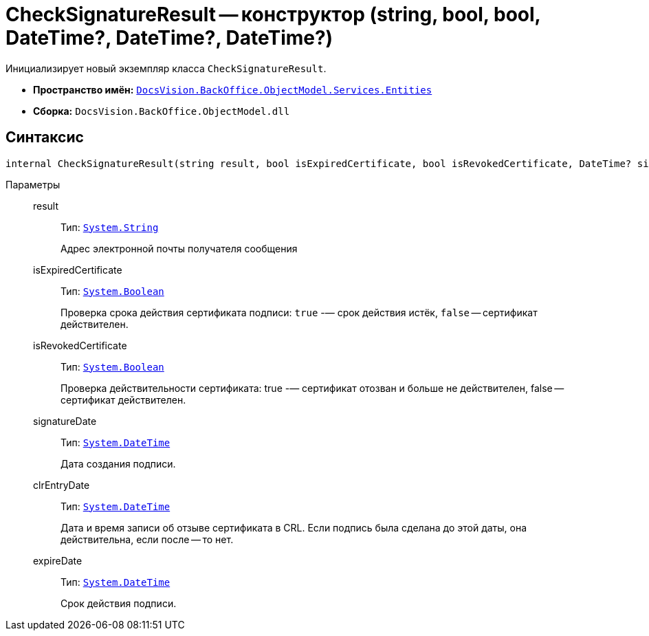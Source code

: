 = CheckSignatureResult -- конструктор (string, bool, bool, DateTime?, DateTime?, DateTime?)

Инициализирует новый экземпляр класса `CheckSignatureResult`.

* *Пространство имён:* `xref:api/DocsVision/BackOffice/ObjectModel/Services/Entities/Entities_NS.adoc[DocsVision.BackOffice.ObjectModel.Services.Entities]`
* *Сборка:* `DocsVision.BackOffice.ObjectModel.dll`

== Синтаксис

[source,csharp]
----
internal CheckSignatureResult(string result, bool isExpiredCertificate, bool isRevokedCertificate, DateTime? signatureDate, DateTime? clrEntryDate, DateTime? expireDate)
----

Параметры::
result:::
Тип: `http://msdn.microsoft.com/ru-ru/library/system.string.aspx[System.String]`
+
Адрес электронной почты получателя сообщения

isExpiredCertificate:::
Тип: `http://msdn.microsoft.com/ru-ru/library/system.boolean.aspx[System.Boolean]`
+
Проверка срока действия сертификата подписи: `true` -— срок действия истёк, `false` -- сертификат действителен.

isRevokedCertificate:::
Тип: `http://msdn.microsoft.com/ru-ru/library/system.boolean.aspx[System.Boolean]`
+
Проверка действительности сертификата: true -— сертификат отозван и больше не действителен, false -- сертификат действителен.

signatureDate:::
Тип: `http://msdn.microsoft.com/ru-ru/library/system.datetime.aspx[System.DateTime]`
+
Дата создания подписи.

clrEntryDate:::
Тип: `http://msdn.microsoft.com/ru-ru/library/system.datetime.aspx[System.DateTime]`
+
Дата и время записи об отзыве сертификата в CRL. Если подпись была сделана до этой даты, она действительна, если после -- то нет.

expireDate:::
Тип: `http://msdn.microsoft.com/ru-ru/library/system.datetime.aspx[System.DateTime]`
+
Срок действия подписи.
